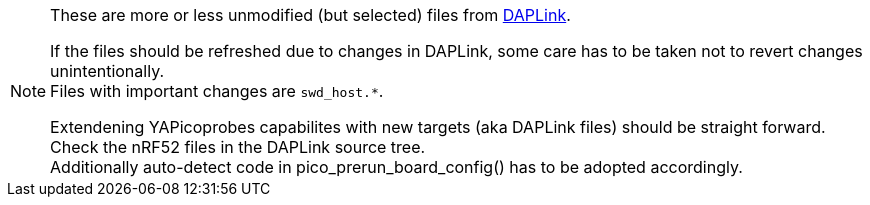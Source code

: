 [NOTE]
====
These are more or less unmodified (but selected) files from
https://github.com/ARMmbed/DAPLink[DAPLink].

If the files should be refreshed due to changes in DAPLink, some care has to be taken
not to revert changes unintentionally. +
Files with important changes are `swd_host.*`.

Extendening YAPicoprobes capabilites with new targets (aka DAPLink files) should be
straight forward.  Check the nRF52 files in the DAPLink source tree. +
Additionally auto-detect code in pico_prerun_board_config() has to be adopted
accordingly.
====
